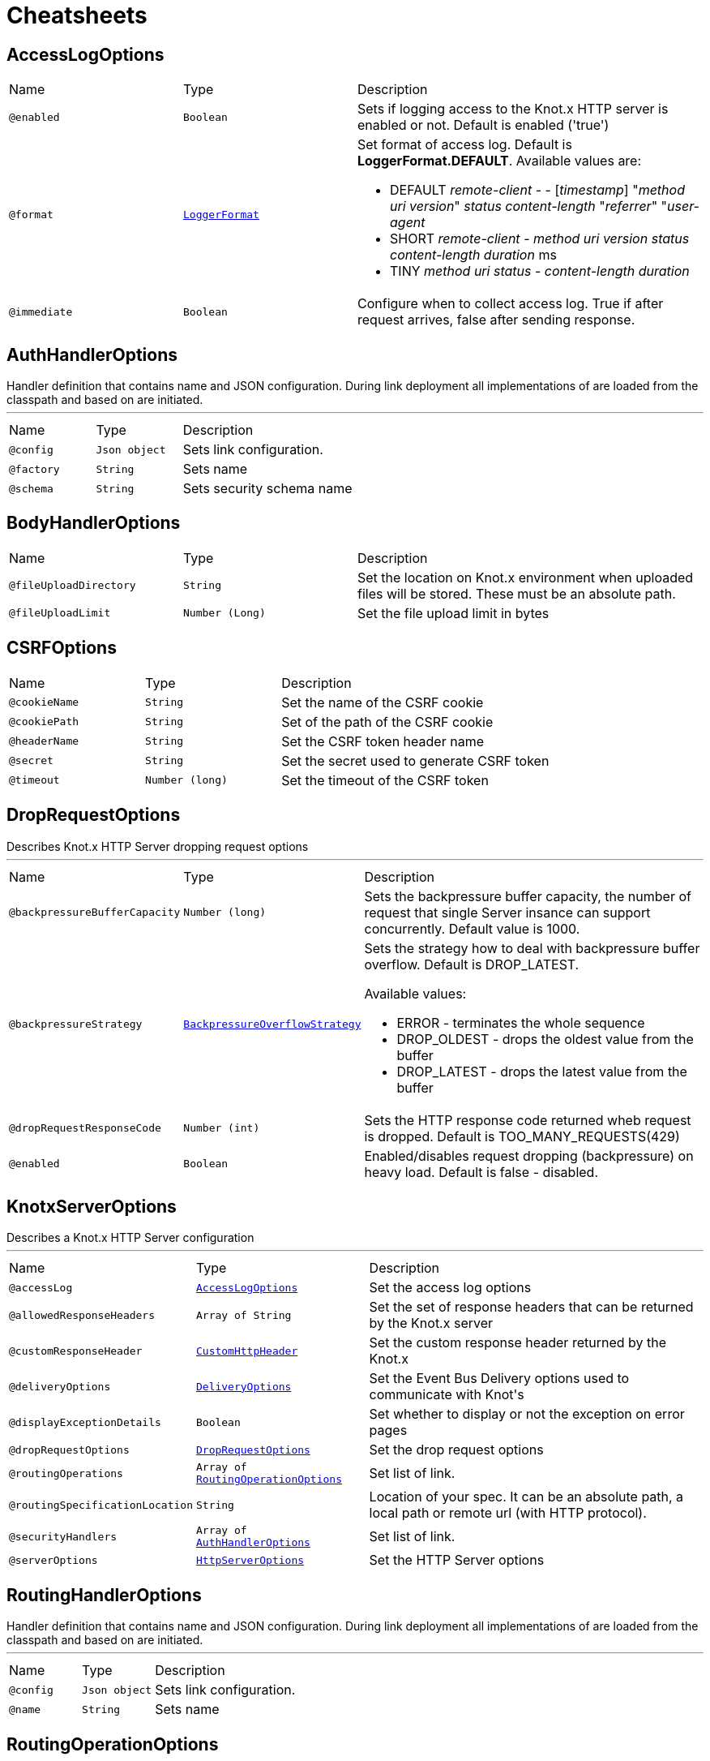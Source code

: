 = Cheatsheets

[[AccessLogOptions]]
== AccessLogOptions


[cols=">25%,25%,50%"]
[frame="topbot"]
|===
^|Name | Type ^| Description
|[[enabled]]`@enabled`|`Boolean`|+++
Sets if logging access to the Knot.x HTTP server is enabled or not. Default is enabled
 ('true')
+++
|[[format]]`@format`|`link:enums.html#LoggerFormat[LoggerFormat]`|+++
Set format of access log. Default is <strong>LoggerFormat.DEFAULT</strong>. Available values
 are:
 <ul>
   <li>DEFAULT
      <i>remote-client</i> - - [<i>timestamp</i>] "<i>method</i> <i>uri</i> <i>version</i>" <i>status</i> <i>content-length</i> "<i>referrer</i>" "<i>user-agent</i>
   </li>
   <li>SHORT
      <i>remote-client</i> - <i>method</i> <i>uri</i> <i>version</i> <i>status</i> <i>content-length</i> <i>duration</i> ms
   </li>
   <li>TINY
      <i>method</i> <i>uri</i> <i>status</i> - <i>content-length</i> <i>duration</i>
   </li>
 </ul>
+++
|[[immediate]]`@immediate`|`Boolean`|+++
Configure when to collect access log. True if after request arrives, false after sending
 response.
+++
|===

[[AuthHandlerOptions]]
== AuthHandlerOptions

++++
 Handler definition that contains  name and JSON configuration. During
 link deployment all implementations of  are loaded from the classpath and based on  are initiated.
++++
'''

[cols=">25%,25%,50%"]
[frame="topbot"]
|===
^|Name | Type ^| Description
|[[config]]`@config`|`Json object`|+++
Sets link configuration.
+++
|[[factory]]`@factory`|`String`|+++
Sets  name
+++
|[[schema]]`@schema`|`String`|+++
Sets security schema name
+++
|===

[[BodyHandlerOptions]]
== BodyHandlerOptions


[cols=">25%,25%,50%"]
[frame="topbot"]
|===
^|Name | Type ^| Description
|[[fileUploadDirectory]]`@fileUploadDirectory`|`String`|+++
Set the location on Knot.x environment when uploaded files will be stored. These must be an
 absolute path.
+++
|[[fileUploadLimit]]`@fileUploadLimit`|`Number (Long)`|+++
Set the file upload limit in bytes
+++
|===

[[CSRFOptions]]
== CSRFOptions


[cols=">25%,25%,50%"]
[frame="topbot"]
|===
^|Name | Type ^| Description
|[[cookieName]]`@cookieName`|`String`|+++
Set the name of the CSRF cookie
+++
|[[cookiePath]]`@cookiePath`|`String`|+++
Set of the path of the CSRF cookie
+++
|[[headerName]]`@headerName`|`String`|+++
Set the CSRF token header name
+++
|[[secret]]`@secret`|`String`|+++
Set the secret used to generate CSRF token
+++
|[[timeout]]`@timeout`|`Number (long)`|+++
Set the timeout of the CSRF token
+++
|===

[[DropRequestOptions]]
== DropRequestOptions

++++
 Describes Knot.x HTTP Server dropping request options
++++
'''

[cols=">25%,25%,50%"]
[frame="topbot"]
|===
^|Name | Type ^| Description
|[[backpressureBufferCapacity]]`@backpressureBufferCapacity`|`Number (long)`|+++
Sets the backpressure buffer capacity, the number of request that single Server insance can
 support concurrently. Default value is 1000.
+++
|[[backpressureStrategy]]`@backpressureStrategy`|`link:enums.html#BackpressureOverflowStrategy[BackpressureOverflowStrategy]`|+++
Sets the strategy how to deal with backpressure buffer overflow. Default is DROP_LATEST.

 Available values:
 <ul>
 <li>ERROR - terminates the whole sequence</li>
 <li>DROP_OLDEST - drops the oldest value from the buffer</li>
 <li>DROP_LATEST - drops the latest value from the buffer</li>
 </ul>
+++
|[[dropRequestResponseCode]]`@dropRequestResponseCode`|`Number (int)`|+++
Sets the HTTP response code returned wheb request is dropped. Default is
 TOO_MANY_REQUESTS(429)
+++
|[[enabled]]`@enabled`|`Boolean`|+++
Enabled/disables request dropping (backpressure) on heavy load. Default is false - disabled.
+++
|===

[[KnotxServerOptions]]
== KnotxServerOptions

++++
 Describes a Knot.x HTTP Server configuration
++++
'''

[cols=">25%,25%,50%"]
[frame="topbot"]
|===
^|Name | Type ^| Description
|[[accessLog]]`@accessLog`|`link:dataobjects.html#AccessLogOptions[AccessLogOptions]`|+++
Set the access log options
+++
|[[allowedResponseHeaders]]`@allowedResponseHeaders`|`Array of String`|+++
Set the set of response headers that can be returned by the Knot.x server
+++
|[[customResponseHeader]]`@customResponseHeader`|`link:dataobjects.html#CustomHttpHeader[CustomHttpHeader]`|+++
Set the custom response header returned by the Knot.x
+++
|[[deliveryOptions]]`@deliveryOptions`|`link:dataobjects.html#DeliveryOptions[DeliveryOptions]`|+++
Set the Event Bus Delivery options used to communicate with Knot's
+++
|[[displayExceptionDetails]]`@displayExceptionDetails`|`Boolean`|+++
Set whether to display or not the exception on error pages
+++
|[[dropRequestOptions]]`@dropRequestOptions`|`link:dataobjects.html#DropRequestOptions[DropRequestOptions]`|+++
Set the drop request options
+++
|[[routingOperations]]`@routingOperations`|`Array of link:dataobjects.html#RoutingOperationOptions[RoutingOperationOptions]`|+++
Set list of link.
+++
|[[routingSpecificationLocation]]`@routingSpecificationLocation`|`String`|+++
Location of your spec. It can be an absolute path, a local path or remote url (with HTTP
 protocol).
+++
|[[securityHandlers]]`@securityHandlers`|`Array of link:dataobjects.html#AuthHandlerOptions[AuthHandlerOptions]`|+++
Set list of link.
+++
|[[serverOptions]]`@serverOptions`|`link:dataobjects.html#HttpServerOptions[HttpServerOptions]`|+++
Set the HTTP Server options
+++
|===

[[RoutingHandlerOptions]]
== RoutingHandlerOptions

++++
 Handler definition that contains  name and JSON configuration.
 During link deployment all implementations of  are loaded from the classpath and based on  are initiated.
++++
'''

[cols=">25%,25%,50%"]
[frame="topbot"]
|===
^|Name | Type ^| Description
|[[config]]`@config`|`Json object`|+++
Sets link configuration.
+++
|[[name]]`@name`|`String`|+++
Sets  name
+++
|===

[[RoutingOperationOptions]]
== RoutingOperationOptions

++++
 Routing operation settings that define handlers / error handlers taking part in HTTP request
 processing. link loads link containing Open API specification which
 describes all endpoints with request / response schemas. Each endpoint defines operationId used
 in link.
++++
'''

[cols=">25%,25%,50%"]
[frame="topbot"]
|===
^|Name | Type ^| Description
|[[failureHandlers]]`@failureHandlers`|`Array of link:dataobjects.html#RoutingHandlerOptions[RoutingHandlerOptions]`|+++
Sets list of error handlers definitions for particular operationId.
+++
|[[handlers]]`@handlers`|`Array of link:dataobjects.html#RoutingHandlerOptions[RoutingHandlerOptions]`|+++
Sets list of handlers definitions for particular operationId.
+++
|[[operationId]]`@operationId`|`String`|+++
Sets operationId name.
+++
|===


